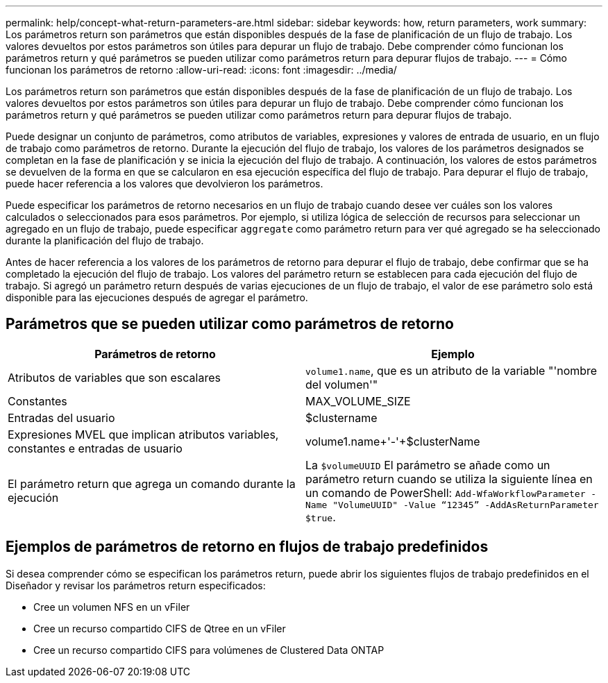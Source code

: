 ---
permalink: help/concept-what-return-parameters-are.html 
sidebar: sidebar 
keywords: how, return parameters, work 
summary: Los parámetros return son parámetros que están disponibles después de la fase de planificación de un flujo de trabajo. Los valores devueltos por estos parámetros son útiles para depurar un flujo de trabajo. Debe comprender cómo funcionan los parámetros return y qué parámetros se pueden utilizar como parámetros return para depurar flujos de trabajo. 
---
= Cómo funcionan los parámetros de retorno
:allow-uri-read: 
:icons: font
:imagesdir: ../media/


[role="lead"]
Los parámetros return son parámetros que están disponibles después de la fase de planificación de un flujo de trabajo. Los valores devueltos por estos parámetros son útiles para depurar un flujo de trabajo. Debe comprender cómo funcionan los parámetros return y qué parámetros se pueden utilizar como parámetros return para depurar flujos de trabajo.

Puede designar un conjunto de parámetros, como atributos de variables, expresiones y valores de entrada de usuario, en un flujo de trabajo como parámetros de retorno. Durante la ejecución del flujo de trabajo, los valores de los parámetros designados se completan en la fase de planificación y se inicia la ejecución del flujo de trabajo. A continuación, los valores de estos parámetros se devuelven de la forma en que se calcularon en esa ejecución específica del flujo de trabajo. Para depurar el flujo de trabajo, puede hacer referencia a los valores que devolvieron los parámetros.

Puede especificar los parámetros de retorno necesarios en un flujo de trabajo cuando desee ver cuáles son los valores calculados o seleccionados para esos parámetros. Por ejemplo, si utiliza lógica de selección de recursos para seleccionar un agregado en un flujo de trabajo, puede especificar `aggregate` como parámetro return para ver qué agregado se ha seleccionado durante la planificación del flujo de trabajo.

Antes de hacer referencia a los valores de los parámetros de retorno para depurar el flujo de trabajo, debe confirmar que se ha completado la ejecución del flujo de trabajo. Los valores del parámetro return se establecen para cada ejecución del flujo de trabajo. Si agregó un parámetro return después de varias ejecuciones de un flujo de trabajo, el valor de ese parámetro solo está disponible para las ejecuciones después de agregar el parámetro.



== Parámetros que se pueden utilizar como parámetros de retorno

[cols="2*"]
|===
| Parámetros de retorno | Ejemplo 


 a| 
Atributos de variables que son escalares
 a| 
`volume1.name`, que es un atributo de la variable "'nombre del volumen'"



 a| 
Constantes
 a| 
MAX_VOLUME_SIZE



 a| 
Entradas del usuario
 a| 
$clustername



 a| 
Expresiones MVEL que implican atributos variables, constantes e entradas de usuario
 a| 
volume1.name+'-'+$clusterName



 a| 
El parámetro return que agrega un comando durante la ejecución
 a| 
La `$volumeUUID` El parámetro se añade como un parámetro return cuando se utiliza la siguiente línea en un comando de PowerShell: `Add-WfaWorkflowParameter -Name "VolumeUUID" -Value "`12345`" -AddAsReturnParameter $true`.

|===


== Ejemplos de parámetros de retorno en flujos de trabajo predefinidos

Si desea comprender cómo se especifican los parámetros return, puede abrir los siguientes flujos de trabajo predefinidos en el Diseñador y revisar los parámetros return especificados:

* Cree un volumen NFS en un vFiler
* Cree un recurso compartido CIFS de Qtree en un vFiler
* Cree un recurso compartido CIFS para volúmenes de Clustered Data ONTAP

